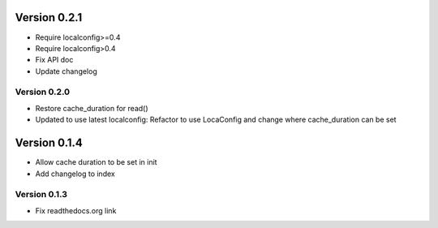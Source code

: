 Version 0.2.1
================================================================================

* Require localconfig>=0.4

* Require localconfig>0.4

* Fix API doc

* Update changelog


Version 0.2.0
--------------------------------------------------------------------------------

* Restore cache_duration for read()

* Updated to use latest localconfig: Refactor to use LocaConfig and change where cache_duration can be set


Version 0.1.4
================================================================================

* Allow cache duration to be set in init

* Add changelog to index


Version 0.1.3
--------------------------------------------------------------------------------

* Fix readthedocs.org link
